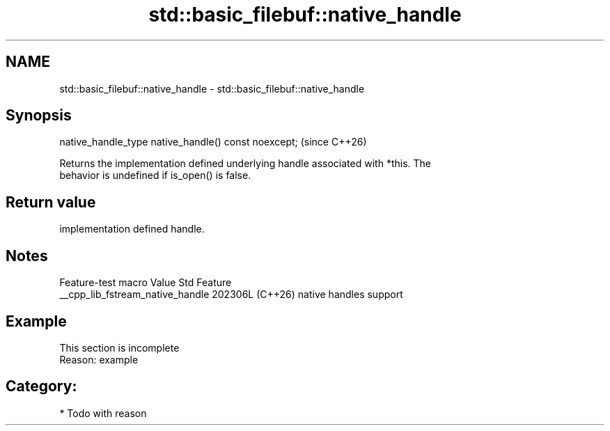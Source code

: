 .TH std::basic_filebuf::native_handle 3 "2024.06.10" "http://cppreference.com" "C++ Standard Libary"
.SH NAME
std::basic_filebuf::native_handle \- std::basic_filebuf::native_handle

.SH Synopsis
   native_handle_type native_handle() const noexcept;  (since C++26)

   Returns the implementation defined underlying handle associated with *this. The
   behavior is undefined if is_open() is false.

.SH Return value

   implementation defined handle.

.SH Notes

         Feature-test macro         Value    Std          Feature
   __cpp_lib_fstream_native_handle 202306L (C++26) native handles support

.SH Example

    This section is incomplete
    Reason: example

.SH Category:
     * Todo with reason
